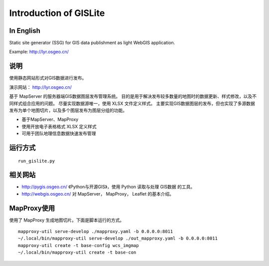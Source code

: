 Introduction of GISLite
===============================

In English
-------------------------------------

Static site generator (SSG) for GIS data publishment as light WebGIS application.

Example: http://lyr.osgeo.cn/

说明
---------------------------------------

使用静态网站形式对GIS数据进行发布。

演示网站： http://lyr.osgeo.cn/

基于 MapServer 的服务器端GIS数据图层发布管理系统。
目的是用于解决发布较多数量的地图时的数据更新、样式修改，以及不同样式组合应用的问题。
尽量实现数据源唯一，使用 XLSX 文件定义样式。
主要实现GIS数据图层的发布，但也实现了多源数据发布为单个地图切片，以及多个图层发布为图层分组的功能。

- 基于MapServer、MapProxy
- 使用开放电子表格格式 XLSX 定义样式
- 可用于团队地理信息数据快速发布管理


运行方式
--------------------------

::

    run_gislite.py

相关网站
---------------------------------

-  http://pygis.osgeo.cn/  《Python与开源GIS》，使用 Python 读取与处理 GIS数据 的工具。
-  http://webgis.osgeo.cn/  对 MapServer， MapProxy， Leaflet 的基本介绍。

MapProxy使用
-------------------------

使用了 MapProxy 生成地图切片。下面是脚本运行的方式。

::

    mapproxy-util serve-develop ./mapproxy.yaml -b 0.0.0.0:8011
    ~/.local/bin/mapproxy-util serve-develop ./out_mapproxy.yaml -b 0.0.0.0:8011
    mapproxy-util create -t base-config wcs_imgmap
    ~/.local/bin/mapproxy-util create -t base-con